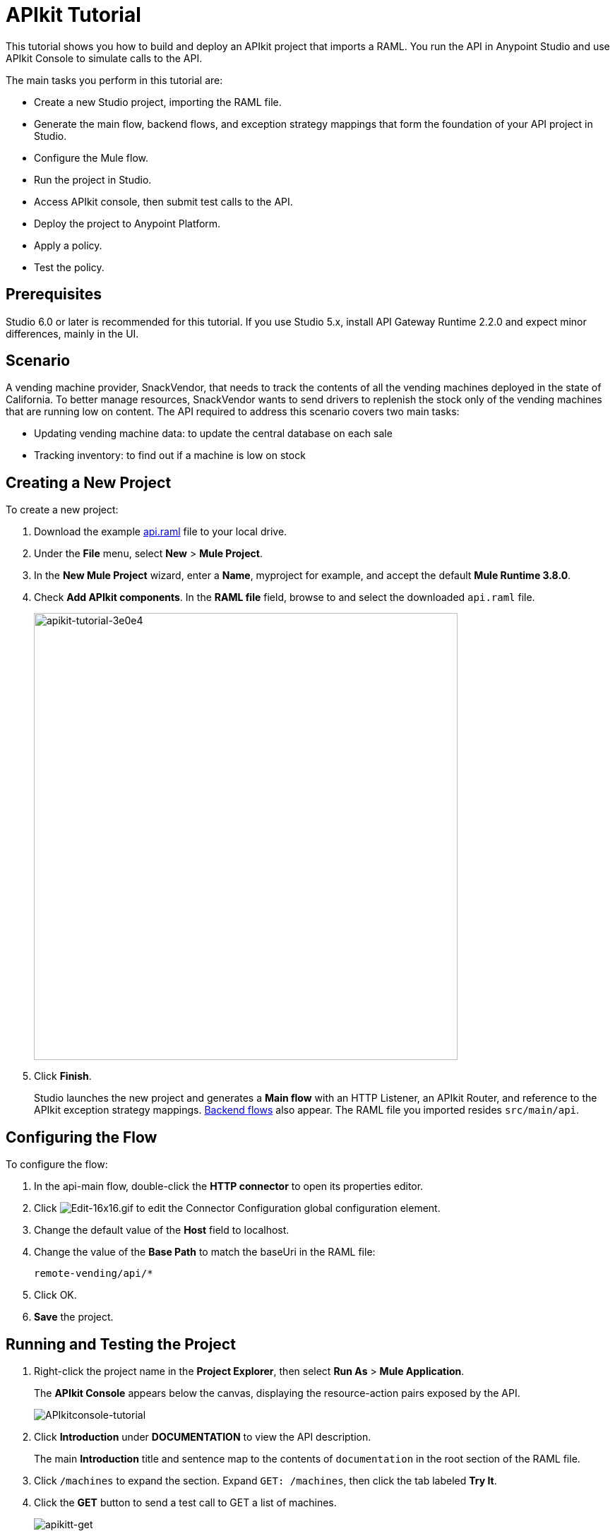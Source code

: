 = APIkit Tutorial
:keywords: apikit, raml, gateway, runtime, tutorial, api

This tutorial shows you how to build and deploy an APIkit project that imports a RAML. You run the API in Anypoint Studio and use APIkit Console to simulate calls to the API.

The main tasks you perform in this tutorial are:

* Create a new Studio project, importing the RAML file.
* Generate the main flow, backend flows, and exception strategy mappings that form the foundation of your API project in Studio.
* Configure the Mule flow.
* Run the project in Studio.
* Access APIkit console, then submit test calls to the API.
* Deploy the project to Anypoint Platform.
* Apply a policy.
* Test the policy.

== Prerequisites

Studio 6.0 or later is recommended for this tutorial. If you use Studio 5.x, install API Gateway Runtime 2.2.0 and expect minor differences, mainly in the UI.

== Scenario

A vending machine provider, SnackVendor, that needs to track the contents of all the vending machines deployed in the state of California. To better manage resources, SnackVendor wants to send drivers to replenish the stock only of the vending machines that are running low on content. The API required to address this scenario covers two main tasks:

* Updating vending machine data: to update the central database on each sale
* Tracking inventory: to find out if a machine is low on stock

== Creating a New Project

To create a new project:

. Download the example link:_attachments/api.raml[api.raml] file to your local drive.
+
. Under the *File* menu, select *New* > *Mule Project*.
. In the *New Mule Project* wizard, enter a *Name*, myproject for example, and accept the default *Mule Runtime 3.8.0*.
+
. Check *Add APIkit components*. In the *RAML file* field, browse to and select the downloaded `api.raml` file.
+
image::apikit-tutorial-3e0e4.png[apikit-tutorial-3e0e4,height=633,width=600]
+
. Click *Finish*.
+
Studio launches the new project and generates a *Main flow* with an HTTP Listener, an APIkit Router, and reference to the APIkit exception strategy mappings. link:/apikit/apikit-basic-anatomy#backend-flows[Backend flows] also appear. The RAML file you imported resides `src/main/api`.

== Configuring the Flow

To configure the flow:

. In the api-main flow, double-click the *HTTP connector* to open its properties editor.
. Click image:Edit-16x16.gif[Edit-16x16.gif] to edit the Connector Configuration global configuration element.
. Change the default value of the *Host* field to localhost.
. Change the value of the *Base Path* to match the baseUri in the RAML file:
+
`remote-vending/api/*`
+
. Click OK.
. *Save* the project.

== Running and Testing the Project

. Right-click the project name in the *Project Explorer*, then select *Run As* > *Mule Application*. 
+
The *APIkit Console* appears below the canvas, displaying the resource-action pairs exposed by the API. 
+
image:APIkitconsole-tutorial.png[APIkitconsole-tutorial]
+
. Click *Introduction* under *DOCUMENTATION* to view the API description. 
+
The main *Introduction* title and sentence map to the contents of `documentation` in the root section of the RAML file.
+
. Click `/machines` to expand the section. Expand `GET: /machines`, then click the tab labeled *Try It*.
. Click the *GET* button to send a test call to GET a list of machines.
+
image:apikitt-get.png[apikitt-get]
+
. The API returns a list of machines.
+
The output is the payload set on the message by the `get:/machines:apiConfig` flow.
+
[source,xml,linenums]
----
{
  "count": 3,
  "machines": [
    {
      "id": "ZX4102",
      "location": "Starbuck's, 442 Geary Street, San Francisco, CA 94102"
    },
    {
      "id": "ZX5322",
      "location": "Starbuck's, 462 Powell Street, San Francisco, CA 94102"
    },
    {
      "id": "ZX6792",
      "location": "Cafe La Taza, 470 Post Street, San Francisco, CA 94102"
    }
  ]
}
----

== Deploying the Project to Anypoint Platform

You can deploy the project to Anypoint Platform to enhance the RAML using API Designer or to apply a policy to the API, for example. First, prepare the API for auto-discovery, and then run the project as a Mule application.

To deploy an APIkit project to Anypoint Platform:

. link:/api-manager/api-auto-discovery[Configure and trigger auto-discovery].
+
As part of triggering auto-discovery, you define and configure the API for the Anypoint Platform in the Global Element Properties dialog.
+
image::apikit-tutorial-2a585.png[apikit-tutorial-2a585]
+
. In Project Explorer, right-click the APIkit project name, and select *Run As* > *Mule Application*.
+
Studio connects to API Manager in API Platform. The Studio console indicates that the project is deployed:

----
INFO  2016-08-18 16:20:11,124 [main] com.mulesoft.module.client.autodiscovery.AutoDiscoveryDeploymentListener: Successfully created API named vending with version 1.0development
INFO  2016-08-18 16:20:11,268 [main] com.mulesoft.module.client.autodiscovery.AutoDiscoveryDeploymentListener: Successfully registered source http://10.250.0.75:8081/api/* to API vending with version 1.0development
INFO  2016-08-18 16:20:11,490 [main] com.mulesoft.module.client.autodiscovery.AutoDiscoveryDeploymentListener: Successfully added root RAML to vending with version 1.0development
INFO  2016-08-18 16:20:11,494 [main] org.mule.module.launcher.DeploymentDirectoryWatcher:
----

The API appears in API Manager.


== Applying a Policy

. Assuming you are signed into Anypoint Platform, go to API Manager, and refresh the browser to see the vending API you deployed.
. Click `1.0development` to go to the details for the vending API.
+
The API version details page for the vending API appears.
+
. On the Policies tab, scroll down to the rate limiting policy, and click *Apply*.
+
The *Apply "Rate limiting" policy* dialog appears.
+
. link:/api-manager/rate-limiting-and-throttling#rate-limiting[Configure the policy]. For example, configure 3 requests per minute.
. Click *Apply*.

== Testing the Policy

When you deploy the APIkit project having only the files generated by APIkit, you can simulate calls to the API using API Console. In the next tutorial: link:/apikit/apikit-tutorial-jsonplaceholder[Consuming a Web Service], you add logic to an API to return actual data. Because you haven't added logic to return actual data, the vending API returns only the example data in the RAML and you need to use API Console to call the API for the example data. Despite these limitations, you can test the rate limiting policy.

To test the policy:

. On the API version details page of the vending API, in the *Status* section click *Configure endpoint*.
+
The Configure endpoint dialog shows that the auto-discovery process deployed the API to a basic endpoint. The implementation URI shows the URL of the endpoint, which contains your local IP address.
+
image::apikit-tutorial-d664e.png[apikit-tutorial-d664e]
+
. In a browser, go to the implementation URI. For example:
+
`http://192.168.1.127:8081/api/*`
+
The output is:
+
`{ "message": "Resource not found" }`
+
. Refresh the browser three times.
+
The rate limiting policy is enforced, as indicated by the output:
+
`API calls exceeded`

Using the implementation URI, you can simulate calls to the API using API Console. for example:

`http://192.168.127:8081/console`
